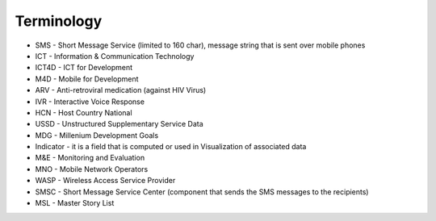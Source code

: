 Terminology
===========

* SMS - Short Message Service (limited to 160 char), message string that is sent over mobile phones
* ICT - Information & Communication Technology
* ICT4D - ICT for Development
* M4D - Mobile for Development
* ARV - Anti-retroviral medication (against HIV Virus)
* IVR - Interactive Voice Response
* HCN - Host Country National
* USSD - Unstructured Supplementary Service Data
* MDG - Millenium Development Goals
* Indicator - it is a field that is computed or used in Visualization of associated data
* M&E - Monitoring and Evaluation
* MNO - Mobile Network Operators
* WASP - Wireless Access Service Provider
* SMSC - Short Message Service Center (component that sends the SMS messages to the recipients)
* MSL - Master Story List
